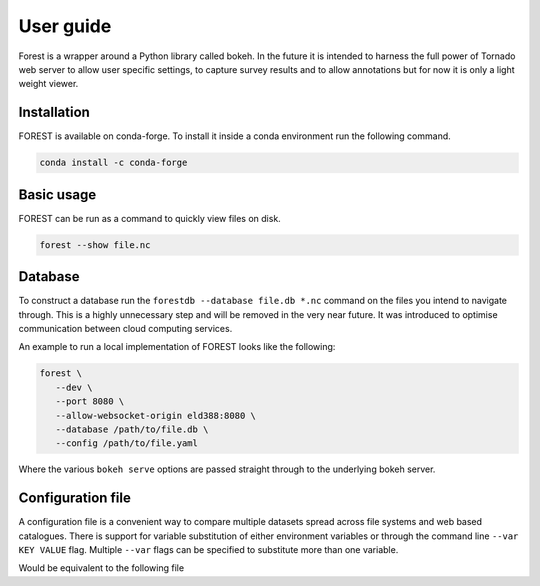 

User guide
----------

Forest is a wrapper around a Python library called bokeh. In the future it
is intended to harness the full power of Tornado web server to allow user
specific settings, to capture survey results and to allow annotations but
for now it is only a light weight viewer.


Installation
~~~~~~~~~~~~

FOREST is available on conda-forge. To install it inside a conda
environment run the following command.

.. code-block:: sh

    conda install -c conda-forge


Basic usage
~~~~~~~~~~~

FOREST can be run as a command to quickly view files on disk.

.. code-block:: sh

   forest --show file.nc

Database
~~~~~~~~

To construct a database run the ``forestdb --database file.db *.nc`` command
on the files you intend to navigate through. This is a highly unnecessary step
and will be removed in the very near future. It was introduced to optimise
communication between cloud computing services.

An example to run a local implementation of FOREST looks like the
following:

.. code-block:: sh

   forest \
      --dev \
      --port 8080 \
      --allow-websocket-origin eld388:8080 \
      --database /path/to/file.db \
      --config /path/to/file.yaml

Where the various ``bokeh serve`` options are passed straight through
to the underlying bokeh server.


Configuration file
~~~~~~~~~~~~~~~~~~

A configuration file is a convenient way to compare multiple
datasets spread across file systems and web based catalogues.
There is support for variable substitution of either
environment variables or through the command line ``--var KEY VALUE``
flag. Multiple ``--var`` flags can be specified to substitute
more than one variable.

.. code-block:: yaml
   :caption: some.yaml

   files:
     - label: UM
       pattern: ${HOME}/file.nc
     - label: RDT
       pattern: ${prefix}/file.json

Would be equivalent to the following file

.. code-block:: yaml
   :caption: some.yaml.processed

   files:
     - label: UM
       pattern: /Users/Bob/file.nc
     - label: RDT
       pattern: /some/dir/file.json



